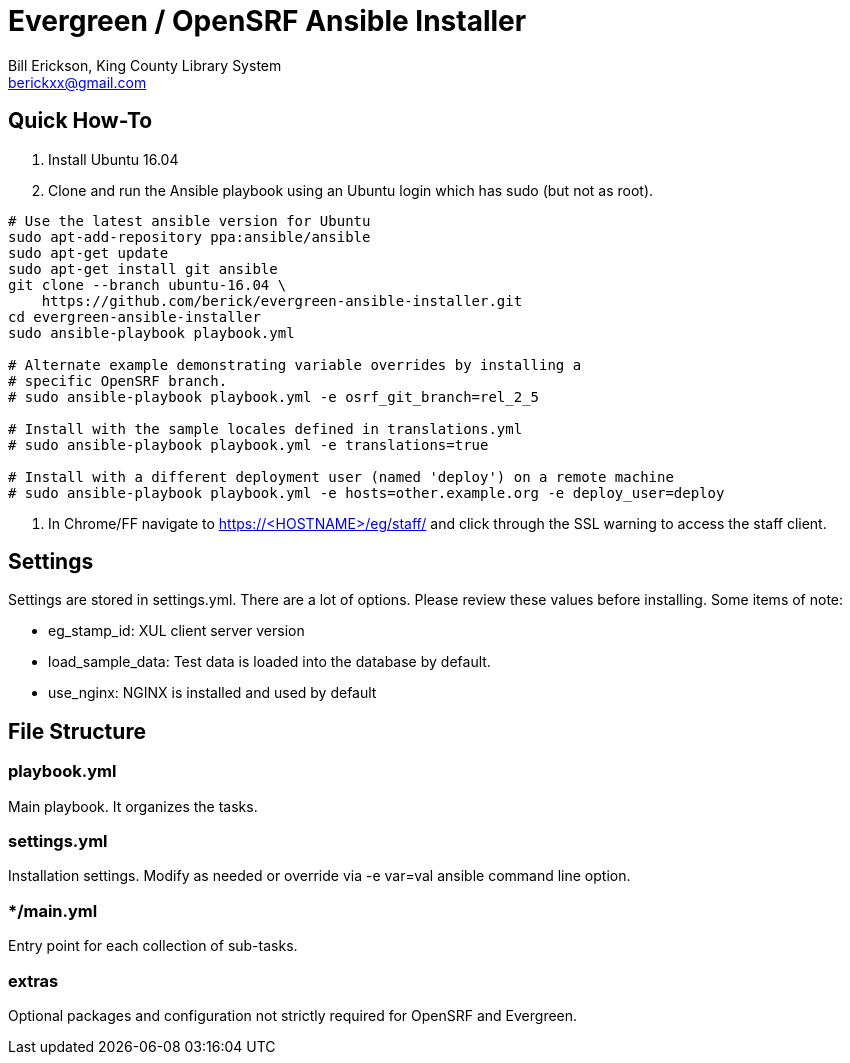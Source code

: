 = Evergreen / OpenSRF Ansible Installer
:author: Bill Erickson, King County Library System
:email: berickxx@gmail.com      

== Quick How-To

1. Install Ubuntu 16.04
2. Clone and run the Ansible playbook using an Ubuntu login which has sudo
(but not as root).

[source,sh]
---------------------------------------------------------------------------
# Use the latest ansible version for Ubuntu
sudo apt-add-repository ppa:ansible/ansible
sudo apt-get update
sudo apt-get install git ansible
git clone --branch ubuntu-16.04 \
    https://github.com/berick/evergreen-ansible-installer.git
cd evergreen-ansible-installer
sudo ansible-playbook playbook.yml

# Alternate example demonstrating variable overrides by installing a 
# specific OpenSRF branch.
# sudo ansible-playbook playbook.yml -e osrf_git_branch=rel_2_5

# Install with the sample locales defined in translations.yml
# sudo ansible-playbook playbook.yml -e translations=true

# Install with a different deployment user (named 'deploy') on a remote machine
# sudo ansible-playbook playbook.yml -e hosts=other.example.org -e deploy_user=deploy
---------------------------------------------------------------------------

3. In Chrome/FF navigate to https://<HOSTNAME>/eg/staff/ and click 
   through the SSL warning to access the staff client.

== Settings

Settings are stored in settings.yml.  There are a lot of options.  Please
review these values before installing.  Some items of note:

* eg_stamp_id: XUL client server version
* load_sample_data: Test data is loaded into the database by default.
* use_nginx: NGINX is installed and used by default

== File Structure

=== playbook.yml 

Main playbook.  It organizes the tasks.

=== settings.yml

Installation settings.  Modify as needed or override via -e var=val 
ansible command line option.

=== */main.yml

Entry point for each collection of sub-tasks.

=== extras

Optional packages and configuration not strictly required for OpenSRF 
and Evergreen.
